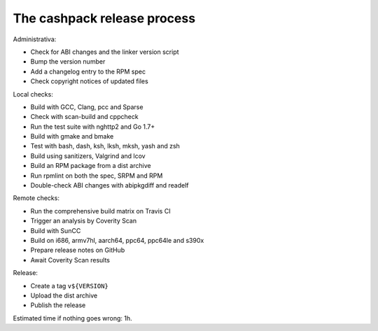The cashpack release process
============================

Administrativa:

- Check for ABI changes and the linker version script
- Bump the version number
- Add a changelog entry to the RPM spec
- Check copyright notices of updated files

Local checks:

- Build with GCC, Clang, pcc and Sparse
- Check with scan-build and cppcheck
- Run the test suite with nghttp2 and Go 1.7+
- Build with gmake and bmake
- Test with bash, dash, ksh, lksh, mksh, yash and zsh
- Build using sanitizers, Valgrind and lcov
- Build an RPM package from a dist archive
- Run rpmlint on both the spec, SRPM and RPM
- Double-check ABI changes with abipkgdiff and readelf

.. cppcheck cheat sheet:
.. --std=c99 --enable=all-except-style-and-information
.. -I/usr/include -Icompiler-include -Irepo-include...

Remote checks:

- Run the comprehensive build matrix on Travis CI
- Trigger an analysis by Coverity Scan
- Build with SunCC
- Build on i686, armv7hl, aarch64, ppc64, ppc64le and s390x
- Prepare release notes on GitHub
- Await Coverity Scan results

Release:

- Create a tag ``v${VERSION}``
- Upload the dist archive
- Publish the release

Estimated time if nothing goes wrong: 1h.
